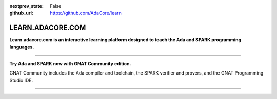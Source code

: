 .. meta::
  :author: AdaCore

:nextprev_state: False

:github_url: https://github.com/AdaCore/learn

LEARN.ADACORE.COM
===================

**Learn.adacore.com is an interactive learning platform designed to teach the Ada and SPARK programming languages.**

.. code:: ada run_button

    with Ada.Text_IO; use Ada.Text_IO;

    procedure Learn is

       subtype Alphabet is Character range 'A' .. 'Z';

    begin

       Put_Line ("Learning Ada from " & Alphabet'First & " to " & Alphabet'Last);

    end Learn;

.. container:: content-blocks

    .. toctree::
       :maxdepth: 4

       About <about>
       Courses <courses/courses>
       Books <books/books>


-------------

.. container:: download-button

    .. image:: images/GNAT-Community-download.png
        :target: https://www.adacore.com/download
        :alt: Gnatcommunity Download
        :width: 100pc

**Try Ada and SPARK now with GNAT Community edition.**

GNAT Community includes the Ada compiler and toolchain, the SPARK verifier and provers, and the GNAT Programming Studio IDE.

--------------

.. container:: mwac-banner

    .. image:: https://www.adacore.com/uploads/page_content/MWAC-banner.png
        :target: https://www.makewithada.org
        :width: 100pc
